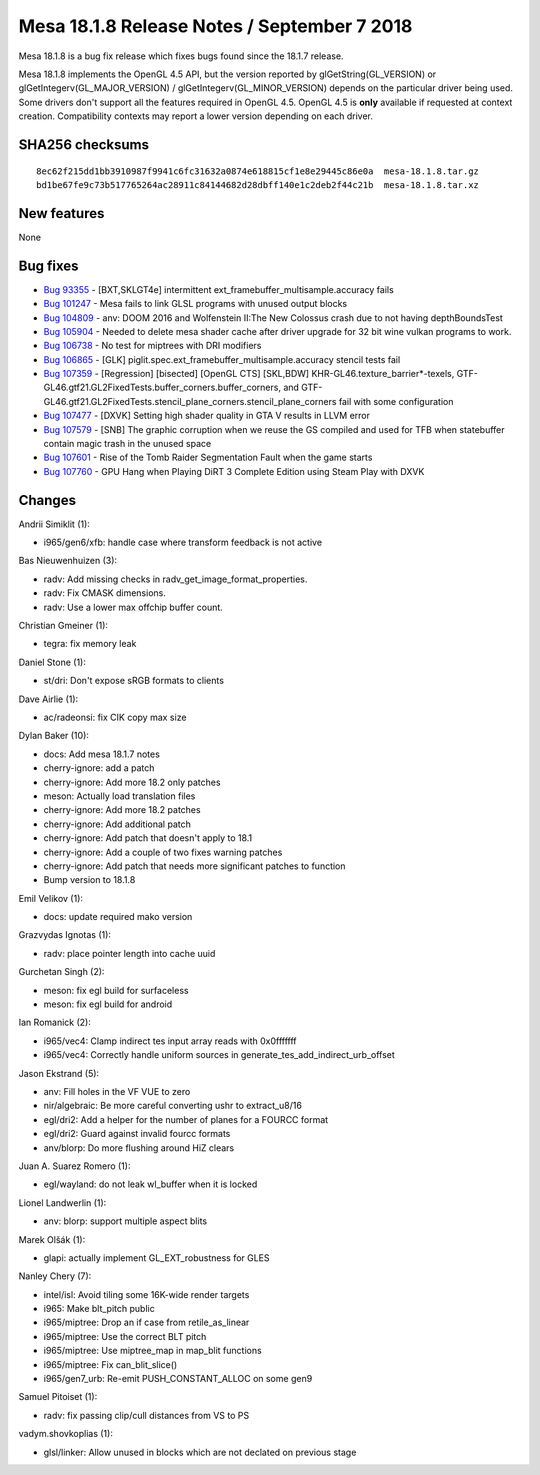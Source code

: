 Mesa 18.1.8 Release Notes / September 7 2018
============================================

Mesa 18.1.8 is a bug fix release which fixes bugs found since the 18.1.7
release.

Mesa 18.1.8 implements the OpenGL 4.5 API, but the version reported by
glGetString(GL_VERSION) or glGetIntegerv(GL_MAJOR_VERSION) /
glGetIntegerv(GL_MINOR_VERSION) depends on the particular driver being
used. Some drivers don't support all the features required in OpenGL
4.5. OpenGL 4.5 is **only** available if requested at context creation.
Compatibility contexts may report a lower version depending on each
driver.

SHA256 checksums
----------------

::

   8ec62f215dd1bb3910987f9941c6fc31632a0874e618815cf1e8e29445c86e0a  mesa-18.1.8.tar.gz
   bd1be67fe9c73b517765264ac28911c84144682d28dbff140e1c2deb2f44c21b  mesa-18.1.8.tar.xz

New features
------------

None

Bug fixes
---------

-  `Bug 93355 <https://bugs.freedesktop.org/show_bug.cgi?id=93355>`__ -
   [BXT,SKLGT4e] intermittent ext_framebuffer_multisample.accuracy fails
-  `Bug 101247 <https://bugs.freedesktop.org/show_bug.cgi?id=101247>`__
   - Mesa fails to link GLSL programs with unused output blocks
-  `Bug 104809 <https://bugs.freedesktop.org/show_bug.cgi?id=104809>`__
   - anv: DOOM 2016 and Wolfenstein II:The New Colossus crash due to not
   having depthBoundsTest
-  `Bug 105904 <https://bugs.freedesktop.org/show_bug.cgi?id=105904>`__
   - Needed to delete mesa shader cache after driver upgrade for 32 bit
   wine vulkan programs to work.
-  `Bug 106738 <https://bugs.freedesktop.org/show_bug.cgi?id=106738>`__
   - No test for miptrees with DRI modifiers
-  `Bug 106865 <https://bugs.freedesktop.org/show_bug.cgi?id=106865>`__
   - [GLK] piglit.spec.ext_framebuffer_multisample.accuracy stencil
   tests fail
-  `Bug 107359 <https://bugs.freedesktop.org/show_bug.cgi?id=107359>`__
   - [Regression] [bisected] [OpenGL CTS] [SKL,BDW]
   KHR-GL46.texture_barrier*-texels,
   GTF-GL46.gtf21.GL2FixedTests.buffer_corners.buffer_corners, and
   GTF-GL46.gtf21.GL2FixedTests.stencil_plane_corners.stencil_plane_corners
   fail with some configuration
-  `Bug 107477 <https://bugs.freedesktop.org/show_bug.cgi?id=107477>`__
   - [DXVK] Setting high shader quality in GTA V results in LLVM error
-  `Bug 107579 <https://bugs.freedesktop.org/show_bug.cgi?id=107579>`__
   - [SNB] The graphic corruption when we reuse the GS compiled and used
   for TFB when statebuffer contain magic trash in the unused space
-  `Bug 107601 <https://bugs.freedesktop.org/show_bug.cgi?id=107601>`__
   - Rise of the Tomb Raider Segmentation Fault when the game starts
-  `Bug 107760 <https://bugs.freedesktop.org/show_bug.cgi?id=107760>`__
   - GPU Hang when Playing DiRT 3 Complete Edition using Steam Play with
   DXVK

Changes
-------

Andrii Simiklit (1):

-  i965/gen6/xfb: handle case where transform feedback is not active

Bas Nieuwenhuizen (3):

-  radv: Add missing checks in radv_get_image_format_properties.
-  radv: Fix CMASK dimensions.
-  radv: Use a lower max offchip buffer count.

Christian Gmeiner (1):

-  tegra: fix memory leak

Daniel Stone (1):

-  st/dri: Don't expose sRGB formats to clients

Dave Airlie (1):

-  ac/radeonsi: fix CIK copy max size

Dylan Baker (10):

-  docs: Add mesa 18.1.7 notes
-  cherry-ignore: add a patch
-  cherry-ignore: Add more 18.2 only patches
-  meson: Actually load translation files
-  cherry-ignore: Add more 18.2 patches
-  cherry-ignore: Add additional patch
-  cherry-ignore: Add patch that doesn't apply to 18.1
-  cherry-ignore: Add a couple of two fixes warning patches
-  cherry-ignore: Add patch that needs more significant patches to
   function
-  Bump version to 18.1.8

Emil Velikov (1):

-  docs: update required mako version

Grazvydas Ignotas (1):

-  radv: place pointer length into cache uuid

Gurchetan Singh (2):

-  meson: fix egl build for surfaceless
-  meson: fix egl build for android

Ian Romanick (2):

-  i965/vec4: Clamp indirect tes input array reads with 0x0fffffff
-  i965/vec4: Correctly handle uniform sources in
   generate_tes_add_indirect_urb_offset

Jason Ekstrand (5):

-  anv: Fill holes in the VF VUE to zero
-  nir/algebraic: Be more careful converting ushr to extract_u8/16
-  egl/dri2: Add a helper for the number of planes for a FOURCC format
-  egl/dri2: Guard against invalid fourcc formats
-  anv/blorp: Do more flushing around HiZ clears

Juan A. Suarez Romero (1):

-  egl/wayland: do not leak wl_buffer when it is locked

Lionel Landwerlin (1):

-  anv: blorp: support multiple aspect blits

Marek Olšák (1):

-  glapi: actually implement GL_EXT_robustness for GLES

Nanley Chery (7):

-  intel/isl: Avoid tiling some 16K-wide render targets
-  i965: Make blt_pitch public
-  i965/miptree: Drop an if case from retile_as_linear
-  i965/miptree: Use the correct BLT pitch
-  i965/miptree: Use miptree_map in map_blit functions
-  i965/miptree: Fix can_blit_slice()
-  i965/gen7_urb: Re-emit PUSH_CONSTANT_ALLOC on some gen9

Samuel Pitoiset (1):

-  radv: fix passing clip/cull distances from VS to PS

vadym.shovkoplias (1):

-  glsl/linker: Allow unused in blocks which are not declated on
   previous stage
